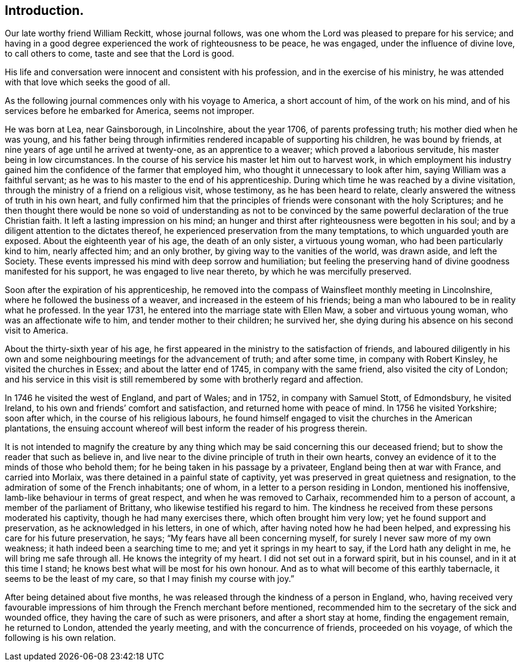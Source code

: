 == Introduction.

Our late worthy friend William Reckitt, whose journal follows,
was one whom the Lord was pleased to prepare for his service;
and having in a good degree experienced the work of righteousness to be peace,
he was engaged, under the influence of divine love, to call others to come,
taste and see that the Lord is good.

His life and conversation were innocent and consistent with his profession,
and in the exercise of his ministry,
he was attended with that love which seeks the good of all.

As the following journal commences only with his voyage to America,
a short account of him, of the work on his mind,
and of his services before he embarked for America, seems not improper.

He was born at Lea, near Gainsborough, in Lincolnshire, about the year 1706,
of parents professing truth; his mother died when he was young,
and his father being through infirmities rendered incapable of supporting his children,
he was bound by friends, at nine years of age until he arrived at twenty-one,
as an apprentice to a weaver; which proved a laborious servitude,
his master being in low circumstances.
In the course of his service his master let him out to harvest work,
in which employment his industry gained him the confidence
of the farmer that employed him,
who thought it unnecessary to look after him, saying William was a faithful servant;
as he was to his master to the end of his apprenticeship.
During which time he was reached by a divine visitation,
through the ministry of a friend on a religious visit, whose testimony,
as he has been heard to relate, clearly answered the witness of truth in his own heart,
and fully confirmed him that the principles of friends
were consonant with the holy Scriptures;
and he then thought there would be none so void of understanding as not to be
convinced by the same powerful declaration of the true Christian faith.
It left a lasting impression on his mind;
an hunger and thirst after righteousness were begotten in his soul;
and by a diligent attention to the dictates thereof,
he experienced preservation from the many temptations,
to which unguarded youth are exposed.
About the eighteenth year of his age, the death of an only sister,
a virtuous young woman, who had been particularly kind to him, nearly affected him;
and an only brother, by giving way to the vanities of the world, was drawn aside,
and left the Society.
These events impressed his mind with deep sorrow and humiliation;
but feeling the preserving hand of divine goodness manifested for his support,
he was engaged to live near thereto, by which he was mercifully preserved.

Soon after the expiration of his apprenticeship,
he removed into the compass of Wainsfleet monthly meeting in Lincolnshire,
where he followed the business of a weaver, and increased in the esteem of his friends;
being a man who laboured to be in reality what he professed.
In the year 1731, he entered into the marriage state with Ellen Maw,
a sober and virtuous young woman, who was an affectionate wife to him,
and tender mother to their children; he survived her,
she dying during his absence on his second visit to America.

About the thirty-sixth year of his age,
he first appeared in the ministry to the satisfaction of friends,
and laboured diligently in his own and some neighbouring
meetings for the advancement of truth;
and after some time, in company with Robert Kinsley, he visited the churches in Essex;
and about the latter end of 1745, in company with the same friend,
also visited the city of London;
and his service in this visit is still remembered
by some with brotherly regard and affection.

In 1746 he visited the west of England, and part of Wales; and in 1752,
in company with Samuel Stott, of Edmondsbury, he visited Ireland,
to his own and friends`' comfort and satisfaction, and returned home with peace of mind.
In 1756 he visited Yorkshire; soon after which, in the course of his religious labours,
he found himself engaged to visit the churches in the American plantations,
the ensuing account whereof will best inform the reader of his progress therein.

It is not intended to magnify the creature by any thing
which may be said concerning this our deceased friend;
but to show the reader that such as believe in,
and live near to the divine principle of truth in their own hearts,
convey an evidence of it to the minds of those who behold them;
for he being taken in his passage by a privateer, England being then at war with France,
and carried into Morlaix, was there detained in a painful state of captivity,
yet was preserved in great quietness and resignation,
to the admiration of some of the French inhabitants; one of whom,
in a letter to a person residing in London, mentioned his inoffensive,
lamb-like behaviour in terms of great respect, and when he was removed to Carhaix,
recommended him to a person of account, a member of the parliament of Brittany,
who likewise testified his regard to him.
The kindness he received from these persons moderated his captivity,
though he had many exercises there, which often brought him very low;
yet he found support and preservation, as he acknowledged in his letters,
in one of which, after having noted how he had been helped,
and expressing his care for his future preservation, he says;
"`My fears have all been concerning myself,
for surely I never saw more of my own weakness;
it hath indeed been a searching time to me; and yet it springs in my heart to say,
if the Lord hath any delight in me, he will bring me safe through all.
He knows the integrity of my heart.
I did not set out in a forward spirit, but in his counsel,
and in it at this time I stand; he knows best what will be most for his own honour.
And as to what will become of this earthly tabernacle,
it seems to be the least of my care, so that I may finish my course with joy.`"

After being detained about five months,
he was released through the kindness of a person in England, who,
having received very favourable impressions of him
through the French merchant before mentioned,
recommended him to the secretary of the sick and wounded office,
they having the care of such as were prisoners, and after a short stay at home,
finding the engagement remain, he returned to London, attended the yearly meeting,
and with the concurrence of friends, proceeded on his voyage,
of which the following is his own relation.
